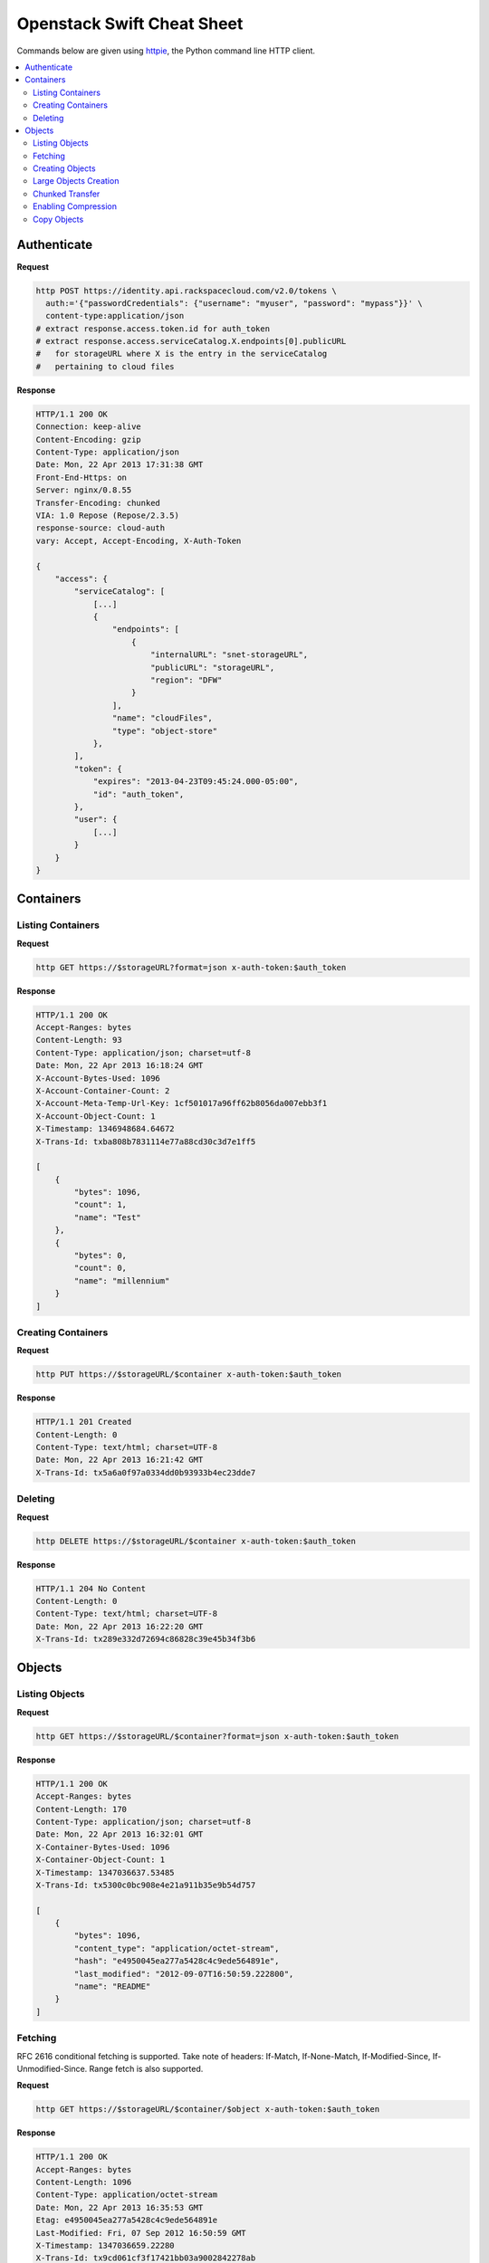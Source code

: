 ***************************
Openstack Swift Cheat Sheet
***************************

Commands below are given using `httpie`_, the Python command line HTTP client.

.. _httpie: https://github.com/jkbr/httpie

.. contents::
    :local:
    :depth: 2
    :backlinks: top

.. raw:: pdf

    PageBreak


============
Authenticate
============

**Request**

.. code-block:: bash

    http POST https://identity.api.rackspacecloud.com/v2.0/tokens \
      auth:='{"passwordCredentials": {"username": "myuser", "password": "mypass"}}' \
      content-type:application/json
    # extract response.access.token.id for auth_token
    # extract response.access.serviceCatalog.X.endpoints[0].publicURL 
    #   for storageURL where X is the entry in the serviceCatalog
    #   pertaining to cloud files


**Response**

.. code-block:: http

    HTTP/1.1 200 OK
    Connection: keep-alive
    Content-Encoding: gzip
    Content-Type: application/json
    Date: Mon, 22 Apr 2013 17:31:38 GMT
    Front-End-Https: on
    Server: nginx/0.8.55
    Transfer-Encoding: chunked
    VIA: 1.0 Repose (Repose/2.3.5)
    response-source: cloud-auth
    vary: Accept, Accept-Encoding, X-Auth-Token

    {
        "access": {
            "serviceCatalog": [
                [...]
                {
                    "endpoints": [
                        {
                            "internalURL": "snet-storageURL",
                            "publicURL": "storageURL",
                            "region": "DFW"
                        }
                    ],
                    "name": "cloudFiles",
                    "type": "object-store"
                },
            ],
            "token": {
                "expires": "2013-04-23T09:45:24.000-05:00",
                "id": "auth_token",
            },
            "user": {
                [...]
            }
        }
    }


.. raw:: pdf

    PageBreak


==========
Containers
==========

------------------
Listing Containers
------------------

**Request**

.. code-block:: bash

    http GET https://$storageURL?format=json x-auth-token:$auth_token


**Response**

.. code-block:: http

    HTTP/1.1 200 OK
    Accept-Ranges: bytes
    Content-Length: 93
    Content-Type: application/json; charset=utf-8
    Date: Mon, 22 Apr 2013 16:18:24 GMT
    X-Account-Bytes-Used: 1096
    X-Account-Container-Count: 2
    X-Account-Meta-Temp-Url-Key: 1cf501017a96ff62b8056da007ebb3f1
    X-Account-Object-Count: 1
    X-Timestamp: 1346948684.64672
    X-Trans-Id: txba808b7831114e77a88cd30c3d7e1ff5

    [
        {
            "bytes": 1096, 
            "count": 1, 
            "name": "Test"
        }, 
        {
            "bytes": 0, 
            "count": 0, 
            "name": "millennium"
        }
    ]


-------------------
Creating Containers
-------------------

**Request**

.. code-block:: bash

    http PUT https://$storageURL/$container x-auth-token:$auth_token


**Response**

.. code-block:: http

    HTTP/1.1 201 Created
    Content-Length: 0
    Content-Type: text/html; charset=UTF-8
    Date: Mon, 22 Apr 2013 16:21:42 GMT
    X-Trans-Id: tx5a6a0f97a0334dd0b93933b4ec23dde7

.. raw:: pdf

    PageBreak


--------
Deleting
--------

**Request**

.. code-block:: bash

    http DELETE https://$storageURL/$container x-auth-token:$auth_token


**Response**

.. code-block:: http

    HTTP/1.1 204 No Content
    Content-Length: 0
    Content-Type: text/html; charset=UTF-8
    Date: Mon, 22 Apr 2013 16:22:20 GMT
    X-Trans-Id: tx289e332d72694c86828c39e45b34f3b6

.. raw:: pdf

    PageBreak


=======
Objects
=======

---------------
Listing Objects
---------------

**Request**

.. code-block:: bash

    http GET https://$storageURL/$container?format=json x-auth-token:$auth_token


**Response**

.. code-block:: http

    HTTP/1.1 200 OK
    Accept-Ranges: bytes
    Content-Length: 170
    Content-Type: application/json; charset=utf-8
    Date: Mon, 22 Apr 2013 16:32:01 GMT
    X-Container-Bytes-Used: 1096
    X-Container-Object-Count: 1
    X-Timestamp: 1347036637.53485
    X-Trans-Id: tx5300c0bc908e4e21a911b35e9b54d757

    [
        {
            "bytes": 1096, 
            "content_type": "application/octet-stream", 
            "hash": "e4950045ea277a5428c4c9ede564891e", 
            "last_modified": "2012-09-07T16:50:59.222800", 
            "name": "README"
        }
    ]


--------
Fetching
--------

RFC 2616 conditional fetching is supported. Take note of headers: If-Match, If-None-Match, If-Modified-Since, If-Unmodified-Since. Range fetch is also supported.

**Request**

.. code-block:: bash

    http GET https://$storageURL/$container/$object x-auth-token:$auth_token


**Response**

.. code-block:: http

    HTTP/1.1 200 OK
    Accept-Ranges: bytes
    Content-Length: 1096
    Content-Type: application/octet-stream
    Date: Mon, 22 Apr 2013 16:35:53 GMT
    Etag: e4950045ea277a5428c4c9ede564891e
    Last-Modified: Fri, 07 Sep 2012 16:50:59 GMT
    X-Timestamp: 1347036659.22280
    X-Trans-Id: tx9cd061cf3f17421bb03a9002842278ab
    
    This is the source code repository for the Go programming language.
    [....]


----------------
Creating Objects
----------------

You can ensure end-to-end data integrity by including an MD5 checksum in the object's ETag header.

Automatic deletion can be programmed in by setting the X-Delete-At or X-Delete-After headers. X-Delete-At takes a UNIX timestamp. X-Delete-After takes an integer representing a number of seconds.

**Request**

.. code-block:: bash

    http put $STORAGE/Test/tacos x-auth-token:$AUTH_TOKEN \
      content-length:64 x-delete-after:10 < tacos


**Response**

.. code-block:: http

    HTTP/1.1 201 Created
    Content-Length: 0
    Content-Type: text/html; charset=UTF-8
    Date: Mon, 22 Apr 2013 16:42:29 GMT
    Etag: 68f55613d95a0316a994abc41edda7c9
    Last-Modified: Mon, 22 Apr 2013 16:42:28 GMT
    X-Trans-Id: tx468010bbbf434131afe79ab95bdfd5ec


----------------------
Large Objects Creation
----------------------

For objects larger than 5GB, do as follows:

1. Put the object segments in the same container.
2. Make sure they share a common prefix, e.g., obj-1, obj-2
3. Put the object manifest in that container with metadata X-Object-Manifest: {container}/obj

Now you can either fetch the segments individually or fetch the entire object by fetching the manifest.

----------------
Chunked Transfer
----------------

1. Set HTTP header Transfer-Encoding: chunked
2. Do not specify a Content-Length header.
3. You are responsible for pre-splitting if the stream would be larger than 5 GB.

--------------------
Enabling Compression
--------------------

1. Compress your data.
2. Set the header Content-Encoding: gzip when you create the object.

Cloud Files does not compress your data. This serves as metadata for future requests.

.. raw:: pdf

    PageBreak


------------
Copy Objects
------------

**Request**

.. code-block:: bash

    http put $STORAGE/Test/tacos-copy x-auth-token:$AUTH_TOKEN \
      content-length:64 x-copy-from:/Test/tacos


**Response**

.. code-block:: http

    HTTP/1.1 201 Created
    Content-Length: 0
    Content-Type: text/html; charset=UTF-8
    Date: Mon, 22 Apr 2013 17:00:48 GMT
    Etag: 68f55613d95a0316a994abc41edda7c9
    Last-Modified: Mon, 22 Apr 2013 17:00:47 GMT
    X-Copied-From: Test/tacos
    X-Copied-From-Last-Modified: Mon, 22 Apr 2013 17:00:32 GMT
    X-Trans-Id: tx61fd4975147d4a29a5ce9dfd14e12b66


